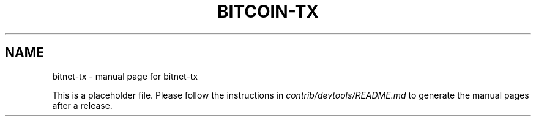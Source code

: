 .TH BITCOIN-TX "1"
.SH NAME
bitnet-tx \- manual page for bitnet-tx

This is a placeholder file. Please follow the instructions in \fIcontrib/devtools/README.md\fR to generate the manual pages after a release.
